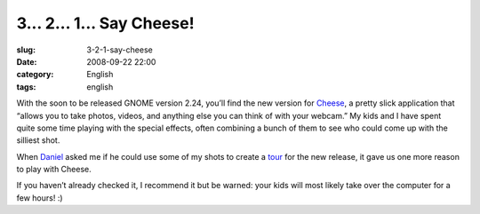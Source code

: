 3... 2... 1... Say Cheese!
##########################
:slug: 3-2-1-say-cheese
:date: 2008-09-22 22:00
:category: English
:tags: english

With the soon to be released GNOME version 2.24, you’ll find the new
version for `Cheese <http://www.gnome.org/projects/cheese/>`__, a pretty
slick application that “allows you to take photos, videos, and anything
else you can think of with your webcam.” My kids and I have spent quite
some time playing with the special effects, often combining a bunch of
them to see who could come up with the silliest shot.

When `Daniel <http://home.cs.tum.edu/~siegel/>`__ asked me if he could
use some of my shots to create a
`tour <http://www.gnome.org/projects/cheese/tour.html>`__ for the new
release, it gave us one more reason to play with Cheese.

|Cheese|

If you haven’t already checked it, I recommend it but be warned: your
kids will most likely take over the computer for a few hours! :)

.. |Cheese| image:: http://www.gnome.org/projects/cheese/data/tour/cheese-main.jpg
